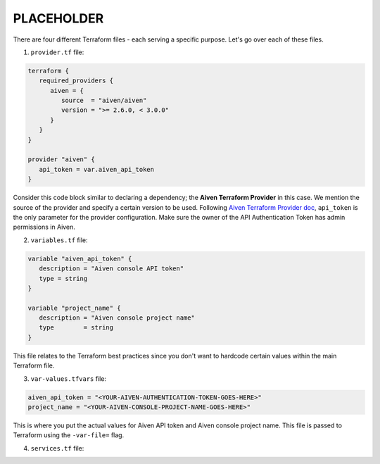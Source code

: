 PLACEHOLDER
===========

There are four different Terraform files - each serving a specific purpose. Let's go over each of these files.

1. ``provider.tf`` file:

.. code:: bash

   terraform {
      required_providers {
         aiven = {
            source  = "aiven/aiven"
            version = ">= 2.6.0, < 3.0.0"
         }
      }
   }

   provider "aiven" {
      api_token = var.aiven_api_token
   }


Consider this code block similar to declaring a dependency; the **Aiven Terraform Provider** in this case. We mention the source of the provider and specify a certain version to be used.
Following `Aiven Terraform Provider doc <https://registry.terraform.io/providers/aiven/aiven/latest/docs>`_, ``api_token`` is the only parameter for the provider configuration.
Make sure the owner of the API Authentication Token has admin permissions in Aiven.

2. ``variables.tf`` file:

.. code:: bash

   variable "aiven_api_token" {
      description = "Aiven console API token"
      type = string
   }

   variable "project_name" {
      description = "Aiven console project name"
      type        = string
   }

This file relates to the Terraform best practices since you don't want to hardcode certain values within the main Terraform file.

3. ``var-values.tfvars`` file:

.. code:: bash

   aiven_api_token = "<YOUR-AIVEN-AUTHENTICATION-TOKEN-GOES-HERE>"
   project_name = "<YOUR-AIVEN-CONSOLE-PROJECT-NAME-GOES-HERE>"

This is where you put the actual values for Aiven API token and Aiven console project name. This file is passed to Terraform using the ``-var-file=`` flag.

4. ``services.tf`` file: